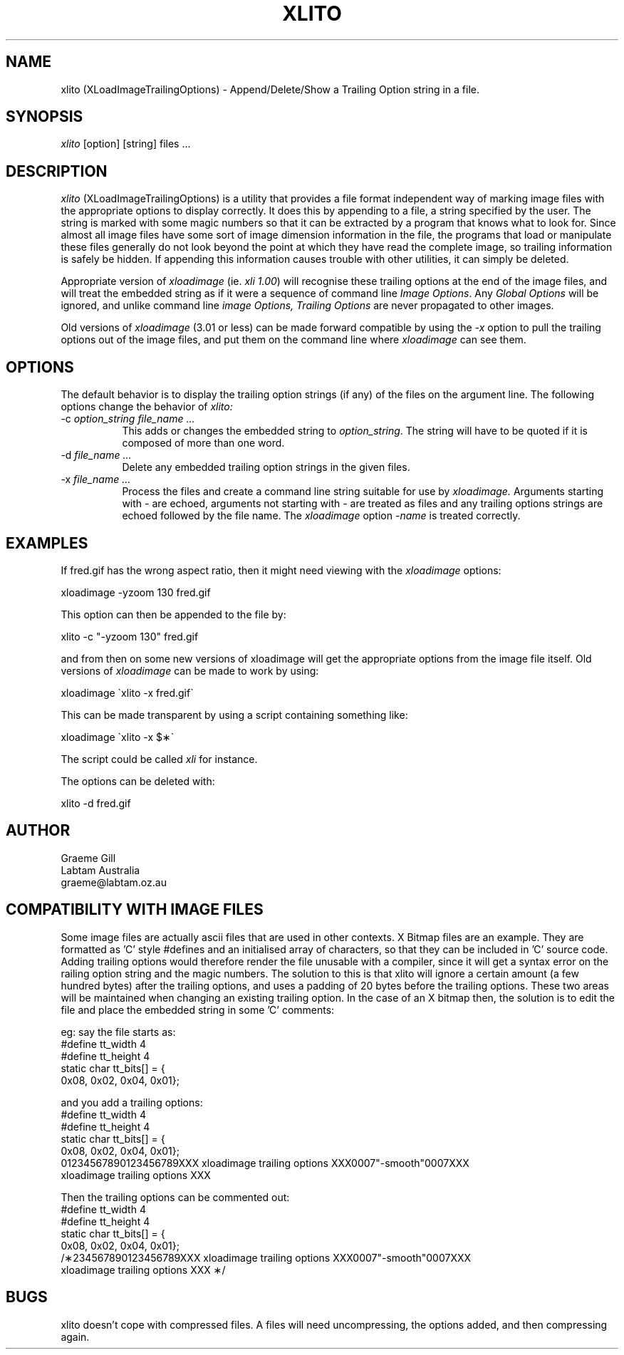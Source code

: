 .\"	@(#)x11:contrib/clients/xloadimage/xlito.man 1.3 93/07/29 Labtam
.\"	
.TH XLITO 1 "7 Jul 1993"
.SH NAME
xlito (XLoadImageTrailingOptions) \- Append/Delete/Show a Trailing Option 
string in a file.
.SH SYNOPSIS
\fIxlito\fR [option] [string] files ...
.SH DESCRIPTION
\fIxlito\fR (XLoadImageTrailingOptions) is a utility that provides
a file format independent way of marking image files with the appropriate
options to display correctly.  It does this by appending to a file, a string
specified by the user. The string is marked with some magic numbers so that
it can be extracted by a program that knows what to look for. Since almost all
image files have some sort of image dimension information in the file, the
programs that load or manipulate these files generally do not look beyond
the point at which they have read the complete image, so trailing information
is safely be hidden. If appending this information causes trouble with other
utilities, it can simply be deleted.
.PP
Appropriate version of \fIxloadimage\fR (ie. \fIxli 1.00\fR) will recognise
these trailing options at the end of the image files, and will treat the
embedded string as if it were a sequence of command line \fIImage Options\fR.
Any \fIGlobal Options\fR will be ignored, and unlike command line
\fIimage Options,\fR \fITrailing Options\fR are never propagated to other
images.
.PP
Old versions of \fIxloadimage\fR (3.01 or less) can be made forward compatible
by using the \fI-x\fR option to pull the trailing options out of the image files,
and put them on the command line where \fIxloadimage\fR can see them.
.SH OPTIONS
The default behavior is to display the trailing option strings (if any) of
the files on the argument line.  The following options change the behavior of
\fIxlito:\fR
.TP 8
-c \fIoption_string file_name ...\fR
This adds or changes the embedded string to \fIoption_string\fR. 
The string will have to be quoted if it is composed of more than one word.
.TP
-d \fIfile_name ...\fR
Delete any embedded trailing option strings in the given files.
.TP
-x \fIfile_name ...\fR
Process the files and create a command line string suitable for use by
\fIxloadimage.\fR Arguments starting with \fI-\fR are echoed, arguments
not starting with \fI-\fR are treated as files and any trailing options
strings are echoed followed by the file name. The \fIxloadimage\fR option
\fI-name\fR is treated correctly. 
.SH EXAMPLES
If fred.gif has the wrong aspect ratio, then it might need
viewing with the \fIxloadimage\fR options:
.sp
.ti +5
xloadimage -yzoom 130 fred.gif
.PP
This option can then be appended to the file by:
.sp
.ti +5
xlito -c "-yzoom 130" fred.gif
.PP
and from then on some new versions of xloadimage will get the appropriate options
from the image file itself. Old versions of \fIxloadimage\fR can be made to
work by using:
.sp
.ti +5
xloadimage \(gaxlito -x fred.gif\(ga
.PP
This can be made transparent by using a script containing something like:
.sp
.ti +5
xloadimage \(gaxlito -x $\(**\(ga
.PP
The script could be called \fIxli\fR for instance.
.PP
The options can be deleted with:
.sp
.ti +5
xlito -d fred.gif
.SH AUTHOR
.nf
Graeme Gill
Labtam Australia
graeme@labtam.oz.au
.fi
.SH COMPATIBILITY WITH IMAGE FILES
Some image files are actually ascii files that are used in other contexts.
X Bitmap files are an example. They are formatted as 'C' style
#defines and an initialised array of characters, so that they can be included
in 'C' source code.  Adding trailing options would therefore render the file
unusable with a compiler, since it will get a syntax error on the railing option
string and the magic numbers. The solution to this is that xlito will ignore a
certain amount (a few hundred bytes) after the trailing options, and uses a
padding of 20 bytes before the trailing options. These two areas will be
maintained when changing an existing trailing option. In the case of an X
bitmap then, the solution is to edit the file and place the embedded string
in some 'C' comments:
.PP
eg: say the file starts as:
.br
#define tt_width 4
.br
#define tt_height 4
.br
static char tt_bits[] = {
.br
   0x08, 0x02, 0x04, 0x01};
.PP
and you add a trailing options:
.br
#define tt_width 4
.br
#define tt_height 4
.br
static char tt_bits[] = {
.br
   0x08, 0x02, 0x04, 0x01};
.br
01234567890123456789XXX xloadimage trailing options XXX0007"-smooth"0007XXX
.br
xloadimage trailing options XXX
.PP
Then the trailing options can be commented out:
.br
#define tt_width 4
.br
#define tt_height 4
.br
static char tt_bits[] = {
.br
   0x08, 0x02, 0x04, 0x01};
.br
/\(**234567890123456789XXX xloadimage trailing options XXX0007"-smooth"0007XXX
.br
xloadimage trailing options XXX \(**/
.SH BUGS
xlito doesn't cope with compressed files. A files will need uncompressing, the
options added, and then compressing again.


